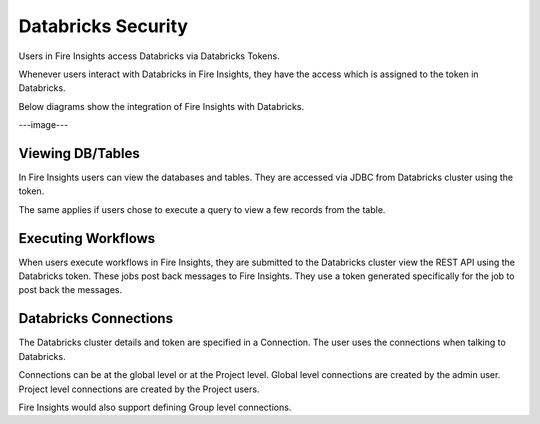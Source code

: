 Databricks Security
===================

Users in Fire Insights access Databricks via Databricks Tokens.

Whenever users interact with Databricks in Fire Insights, they have the access which is assigned to the token in Databricks.

Below diagrams show the integration of Fire Insights with Databricks.

---image---

Viewing DB/Tables
-----------------

In Fire Insights users can view the databases and tables. They are accessed via JDBC from Databricks cluster using the token.

The same applies if users chose to execute a query to view a few records from the table.


Executing Workflows
-------------------

When users execute workflows in Fire Insights, they are submitted to the Databricks cluster view the REST API using the Databricks token. These jobs post back messages to Fire Insights. They use a token generated specifically for the job to post back the messages.


Databricks Connections
-----------------------

The Databricks cluster details and token are specified in a Connection. The user uses the connections when talking to Databricks.

Connections can be at the global level or at the Project level. Global level connections are created by the admin user. Project level connections are created by the Project users.

Fire Insights would also support defining Group level connections.




